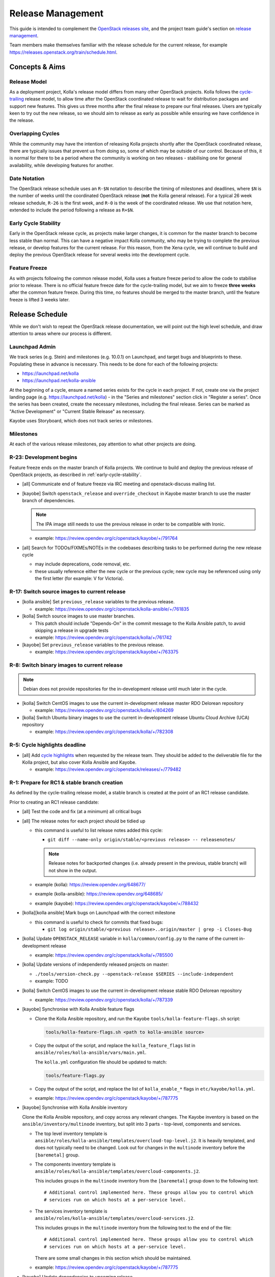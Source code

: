 ==================
Release Management
==================

This guide is intended to complement the `OpenStack releases site
<https://releases.openstack.org/>`__, and the project team guide's section on
`release management
<https://docs.openstack.org/project-team-guide/release-management.html>`__.

Team members make themselves familiar with the release schedule for the current
release, for example https://releases.openstack.org/train/schedule.html.

Concepts & Aims
===============

Release Model
-------------

As a deployment project, Kolla's release model differs from many other
OpenStack projects. Kolla follows the `cycle-trailing
<https://docs.openstack.org/project-team-guide/release-management.html#trailing-the-common-cycle>`__
release model, to allow time after the OpenStack coordinated release to wait
for distribution packages and support new features. This gives us three months
after the final release to prepare our final releases. Users are typically keen
to try out the new release, so we should aim to release as early as possible
while ensuring we have confidence in the release.

Overlapping Cycles
------------------

While the community may have the intention of releasing Kolla projects shortly
after the OpenStack coordinated release, there are typically issues that
prevent us from doing so, some of which may be outside of our control. Because
of this, it is normal for there to be a period where the community is working
on two releases - stabilising one for general availability, while developing
features for another.

Date Notation
-------------

The OpenStack release schedule uses an ``R-$N`` notation to describe the
timing of milestones and deadlines, where ``$N`` is the number of weeks until
the coordinated OpenStack release (**not** the Kolla general release). For a
typical 26 week release schedule, ``R-26`` is the first week, and ``R-0`` is
the week of the coordinated release. We use that notation here, extended to
include the period following a release as ``R+$N``.

.. _early-cycle-stability:

Early Cycle Stability
---------------------

Early in the OpenStack release cycle, as projects make larger changes, it is
common for the master branch to become less stable than normal. This can have a
negative impact Kolla community, who may be trying to complete the previous
release, or develop features for the current release. For this reason, from the
Xena cycle, we will continue to build and deploy the previous OpenStack release
for several weeks into the development cycle.

Feature Freeze
--------------

As with projects following the common release model, Kolla uses a feature
freeze period to allow the code to stabilise prior to release. There is no
official feature freeze date for the cycle-trailing model, but we aim to
freeze **three weeks** after the common feature freeze. During this time, no
features should be merged to the master branch, until the feature freeze is
lifted 3 weeks later.

Release Schedule
================

While we don't wish to repeat the OpenStack release documentation, we will
point out the high level schedule, and draw attention to areas where our
process is different.

Launchpad Admin
---------------

We track series (e.g. Stein) and milestones (e.g. 10.0.1) on Launchpad, and
target bugs and blueprints to these. Populating these in advance is necessary.
This needs to be done for each of the following projects:

* https://launchpad.net/kolla

* https://launchpad.net/kolla-ansible

At the beginning of a cycle, ensure a named series exists for the cycle in each
project. If not, create one via the project landing page (e.g.
https://launchpad.net/kolla) - in the "Series and milestones" section click in
"Register a series". Once the series has been created, create the necessary
milestones, including the final release. Series can be marked as "Active
Development" or "Current Stable Release" as necessary.

Kayobe uses Storyboard, which does not track series or milestones.

Milestones
----------

At each of the various release milestones, pay attention to what other projects
are doing.

R-23: Development begins
------------------------

Feature freeze ends on the master branch of Kolla projects. We continue to
build and deploy the previous release of OpenStack projects, as described in
:ref:`early-cycle-stability`.

* [all] Communicate end of feature freeze via IRC meeting and openstack-discuss
  mailing list.

* [kayobe] Switch ``openstack_release`` and ``override_checkout`` in Kayobe
  master branch to use the master branch of dependencies.

  .. note:: The IPA image still needs to use the previous release in order to
            be compatible with Ironic.

  * example: https://review.opendev.org/c/openstack/kayobe/+/791764

* [all] Search for TODOs/FIXMEs/NOTEs in the codebases describing tasks to be
  performed during the new release cycle

  * may include deprecations, code removal, etc.

  * these usually reference either the new cycle or the previous cycle;
    new cycle may be referenced using only the first letter (for example: V
    for Victoria).

R-17: Switch source images to current release
---------------------------------------------

* [kolla ansible] Set ``previous_release`` variables to the previous release.

  * example: https://review.opendev.org/c/openstack/kolla-ansible/+/761835

* [kolla] Switch source images to use master branches.

  * This patch should include "Depends-On" in the commit message to the Kolla
    Ansible patch, to avoid skipping a release in upgrade tests
  * example: https://review.opendev.org/c/openstack/kolla/+/761742

* [kayobe] Set ``previous_release`` variables to the previous release.

  * example: https://review.opendev.org/c/openstack/kayobe/+/763375

R-8: Switch binary images to current release
--------------------------------------------

.. note:: Debian does not provide repositories for the in-development release
          until much later in the cycle.

* [kolla] Switch CentOS images to use the current in-development release
  master RDO Delorean repository

  * example: https://review.opendev.org/c/openstack/kolla/+/804269

* [kolla] Switch Ubuntu binary images to use the current in-development release
  Ubuntu Cloud Archive (UCA) repository

  * example: https://review.opendev.org/c/openstack/kolla/+/782308

R-5: Cycle highlights deadline
------------------------------

* [all] Add `cycle highlights
  <https://docs.openstack.org/project-team-guide/release-management.html#cycle-highlights>`__
  when requested by the release team. They should be added to the deliverable
  file for the Kolla project, but also cover Kolla Ansible and Kayobe.

  * example: https://review.opendev.org/c/openstack/releases/+/779482

R-1: Prepare for RC1 & stable branch creation
---------------------------------------------

As defined by the cycle-trailing release model, a stable branch is created at
the point of an RC1 release candidate.

Prior to creating an RC1 release candidate:

* [all] Test the code and fix (at a minimum) all critical bugs

* [all] The release notes for each project should be tidied up

  * this command is useful to list release notes added this cycle:

    * ``git diff --name-only origin/stable/<previous release> --
      releasenotes/``

    .. note::
       Release notes for backported changes (i.e. already present in the previous,
       stable branch) will not show in the output.

  * example (kolla): https://review.opendev.org/648677/

  * example (kolla-ansible): https://review.opendev.org/648685/

  * example (kayobe): https://review.opendev.org/c/openstack/kayobe/+/788432

* [kolla][kolla ansible] Mark bugs on Launchpad with the correct milestone

  * this command is useful to check for commits that fixed bugs:

    * ``git log origin/stable/<previous release>..origin/master | grep -i
      Closes-Bug``

* [kolla] Update ``OPENSTACK_RELEASE`` variable in ``kolla/common/config.py``
  to the name of the current in-development release

  * example: https://review.opendev.org/c/openstack/kolla/+/785500

* [kolla] Update versions of independently released projects on master:

  * ``./tools/version-check.py --openstack-release $SERIES
    --include-independent``

  * example: TODO

* [kolla] Switch CentOS images to use the current in-development release
  stable RDO Delorean repository

  * example: https://review.opendev.org/c/openstack/kolla/+/787339

* [kayobe] Synchronise with Kolla Ansible feature flags

  * Clone the Kolla Ansible repository, and run the Kayobe
    ``tools/kolla-feature-flags.sh`` script:

    .. code-block:: console

       tools/kolla-feature-flags.sh <path to kolla-ansible source>

  * Copy the output of the script, and replace the ``kolla_feature_flags`` list
    in ``ansible/roles/kolla-ansible/vars/main.yml``.

    The ``kolla.yml`` configuration file should be updated to match:

    .. code-block:: console

       tools/feature-flags.py

  * Copy the output of the script, and replace the list of ``kolla_enable_*``
    flags in ``etc/kayobe/kolla.yml``.

  * example: https://review.opendev.org/c/openstack/kayobe/+/787775

* [kayobe] Synchronise with Kolla Ansible inventory

  Clone the Kolla Ansible repository, and copy across any relevant changes. The
  Kayobe inventory is based on the ``ansible/inventory/multinode`` inventory,
  but split into 3 parts - top-level, components and services.

  * The top level inventory template is
    ``ansible/roles/kolla-ansible/templates/overcloud-top-level.j2``. It is
    heavily templated, and does not typically need to be changed. Look out for
    changes in the ``multinode`` inventory before the ``[baremetal]`` group.

  * The components inventory template is
    ``ansible/roles/kolla-ansible/templates/overcloud-components.j2``.

    This includes groups in the ``multinode`` inventory from the
    ``[baremetal]`` group down to the following text::

        # Additional control implemented here. These groups allow you to control which
        # services run on which hosts at a per-service level.

  * The services inventory template is
    ``ansible/roles/kolla-ansible/templates/overcloud-services.j2``.

    This includes groups in the ``multinode`` inventory from the following text to
    the end of the file::

        # Additional control implemented here. These groups allow you to control which
        # services run on which hosts at a per-service level.

    There are some small changes in this section which should be maintained.

  * example: https://review.opendev.org/c/openstack/kayobe/+/787775

* [kayobe] Update dependencies to upcoming release

  Prior to the release, we update the dependencies and upper constraints on the
  master branch to use the upcoming release. This is now quite easy to do,
  following the introduction of the ``openstack_release`` variable.

  * example: https://review.opendev.org/c/openstack/kayobe/+/787923

* [kayobe] Synchronise kayobe-config

  Ensure that configuration defaults in ``kayobe-config`` are in sync with
  those under ``etc/kayobe`` in ``kayobe``. This can be done via:

  .. code-block:: console

     cp -aR kayobe/etc/kayobe/* kayobe-config/etc/kayobe

  Commit the changes and submit for review.

  * example: https://review.opendev.org/c/openstack/kayobe-config/+/787924

* [kayobe] Synchronise kayobe-config-dev

  Ensure that configuration defaults in ``kayobe-config-dev`` are in sync with
  those in ``kayobe-config``. This requires a little more care, since some
  configuration options have been changed from the defaults. Choose a method to
  suit you and be careful not to lose any configuration.

  Commit the changes and submit for review.

  * example: https://review.opendev.org/c/openstack/kayobe-config-dev/+/788426

R-0: RC1 & stable branch creation
---------------------------------

RC1 is the first release candidate, and also marks the point at which the
stable branch is cut.

.. note::

   Use the `new-release
   <https://releases.openstack.org/reference/using.html#using-new-release-command>`__
   tool for these activities.

* [all] Create RC1 and stable branches by submitting patches to the releases
  repository

  * example (kolla & kolla-ansible): https://review.opendev.org/c/openstack/releases/+/786824

  * example (kayobe): https://review.opendev.org/c/openstack/releases/+/788982

* [all] Approve bot-proposed patches to master and the new stable branch

* [all] Ensure static links to documentation are enabled

  * https://opendev.org/openstack/openstack-manuals/src/branch/master/www/project-data

  * example: https://review.opendev.org/c/openstack/openstack-manuals/+/739206/

R+0 to R+13: Finalise stable branch
-----------------------------------

Several tasks are required to finalise the stable branch for release.

* [kolla ansible] Switch to use the newly tagged container images (the branch
  for development mode on the new stable branch follows automatically since
  Victoria)

  .. note:: This needs to be done on the stable branch.

  .. note:: This requires the images to have been published to quay.io with the
            new tag.

  * example: https://review.opendev.org/c/openstack/kolla-ansible/+/788292

* [kolla] Switch CentOS images to use the CentOS Cloud SIG repository for the
  new release

  .. note:: This needs to be done on the stable branch.

  * example: https://review.opendev.org/c/openstack/kolla/+/788490

* [kolla] Switch Debian binary images to use the Debian OpenStack repository
  for the new release

  .. note:: This needs to be done on the master branch and stable branch.

  * example: https://review.opendev.org/c/openstack/kolla/+/788304

R+0 to R+13: Further release candidates and final release
---------------------------------------------------------

Once the stable branches are finalised, further release candidates may be
created as necessary in a similar manner to RC1.

A release candidate may be promoted to a final release if it has no critical
bugs against it.

* [all] Create final release by submitting patches to the releases repository

  * example: https://review.opendev.org/c/openstack/releases/+/769328

After final release, projects enter the :ref:`stable-branch-lifecycle` with a
status of Maintained.

R+13 marks the 3 month deadline for the release of cycle-trailing projects.

.. _stable-branch-lifecycle:

Stable Branch Lifecycle
=======================

The lifecycle of stable branches in OpenStack is described in the `project team
guide <https://docs.openstack.org/project-team-guide/stable-branches.html>`__.
The current status of each branch is published on the `releases
<https://releases.openstack.org/>`__ site.

Maintained
----------

Releases should be made periodically for each maintained stable branch, no less
than once every 45 days.

* Create stable releases by submitting patches to the releases repository

  * follow SemVer guidelines

  * example (kolla): https://review.opendev.org/650411

  * example (kolla-ansible): https://review.opendev.org/650412

* Mark milestones on Launchpad as released

* Create new milestones on Launchpad for the next stable releases

Extended Maintenance (EM)
-------------------------

When a branch is entering EM, projects will make final releases. The release
team will propose tagging the Kolla deliverables as EM, but this should only be
done once all other dependent projects have made their final release, and final
Kolla releases have been made including those dependencies.

After a branch enters EM, we typically do the following:

* stop backporting fixes to the branch by default. Important fixes or those
  requested by community members may be merged if deemed appropriate
* stop publishing images to Dockerhub
* stop actively maintaining CI

End of Life (EOL)
-----------------

Once a branch has been unmaintained (failing CI, no patches merged) for 6
months, it may be moved to EOL. Since this is done at different times for
different projects, send an email to openstack-discuss to keep the community
informed.
